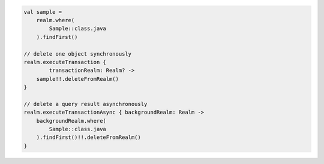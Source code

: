 .. code-block:: kotlin

   val sample =
       realm.where(
           Sample::class.java
       ).findFirst()

   // delete one object synchronously
   realm.executeTransaction {
           transactionRealm: Realm? ->
       sample!!.deleteFromRealm()
   }

   // delete a query result asynchronously
   realm.executeTransactionAsync { backgroundRealm: Realm ->
       backgroundRealm.where(
           Sample::class.java
       ).findFirst()!!.deleteFromRealm()
   }
